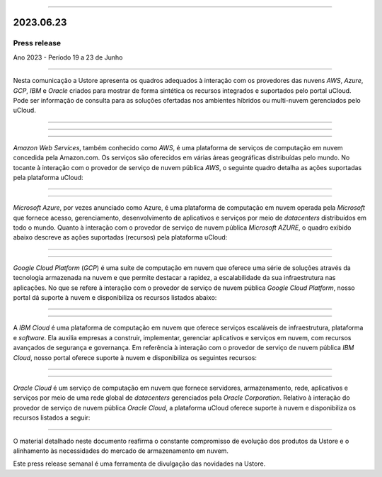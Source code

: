.. figure:: /figuras/_ustore.png
   :alt: Logo uStore
   :scale: 50 %
   :align: center

----

2023.06.23
==========

Press release
-------------
Ano 2023 - Período 19 a 23 de Junho

====

Nesta comunicação a Ustore apresenta os quadros adequados à interação com os provedores das nuvens *AWS*, *Azure*, *GCP*, *IBM* e *Oracle* criados para mostrar de forma sintética os recursos integrados e suportados pelo portal uCloud. Pode ser informação de consulta para as soluções ofertadas nos ambientes híbridos ou multi-nuvem gerenciados pelo uCloud.


====


====

.. centered:: Amazon Web Services (AWS)

====

*Amazon Web Services*, também conhecido como *AWS*, é uma plataforma de serviços de computação em nuvem concedida pela Amazon.com. Os serviços são oferecidos em várias áreas geográficas distribuídas pelo mundo. No tocante à interação com o provedor de serviço de nuvem pública *AWS*, o seguinte quadro detalha as ações suportadas pela plataforma uCloud:

.. figure:: /figuras/fig_press/quadro_nuvens/001_aws.png
   :alt: quadro AWS
   :scale: 100 %
   :align: center


====

.. centered:: Microsoft Azure (Azure)

====

*Microsoft Azure*, por vezes anunciado como Azure, é uma plataforma de computação em nuvem operada pela *Microsoft* que fornece acesso, gerenciamento, desenvolvimento de aplicativos e serviços por meio de *datacenters* distribuídos em todo o mundo. Quanto à interação com o provedor de serviço de nuvem pública *Microsoft AZURE*, o quadro exibido abaixo descreve as ações suportadas (recursos) pela plataforma uCloud:


.. figure:: /figuras/fig_press/quadro_nuvens/002_azure.png
   :alt: quadro Azure
   :scale: 100 %
   :align: center


====

.. centered:: Google Cloud Platform (GCP)

====

*Google Cloud Platform* (*GCP*) é uma suíte de computação em nuvem que oferece uma série de soluções através da tecnologia armazenada na nuvem e que permite destacar a rapidez, a escalabilidade da sua infraestrutura nas aplicações. No que se refere à interação com o provedor de serviço de nuvem pública *Google Cloud Platform*, nosso portal dá suporte à nuvem e disponibiliza os recursos listados abaixo:


.. figure:: /figuras/fig_press/quadro_nuvens/003_google.png
   :alt: quadro google
   :scale: 100 %
   :align: center



====

.. centered:: IBM Cloud

====

A *IBM Cloud* é uma plataforma de computação em nuvem que oferece serviços escaláveis de infraestrutura, plataforma e *software*. Ela auxilia empresas a construir, implementar, gerenciar aplicativos e serviços em nuvem, com recursos avançados de segurança e governança. Em referência à interação com o provedor de serviço de nuvem pública *IBM Cloud*, nosso portal oferece suporte à nuvem e disponibiliza os seguintes recursos:


.. figure:: /figuras/fig_press/quadro_nuvens/004_ibm.png
   :alt: quadro ibm
   :scale: 100 %
   :align: center


====

.. centered:: Oracle Cloud

====

*Oracle Cloud* é um serviço de computação em nuvem que fornece servidores, armazenamento, rede, aplicativos e serviços por meio de uma rede global de *datacenters* gerenciados pela *Oracle Corporation*. Relativo à interação do provedor de serviço de nuvem pública *Oracle Cloud*, a plataforma uCloud oferece suporte à nuvem e  disponibiliza os recursos listados a seguir: 


.. figure:: /figuras/fig_press/quadro_nuvens/005_oracle.png
   :alt: quadro oracle
   :scale: 100 %
   :align: center
----



O material detalhado neste documento reafirma o constante compromisso de evolução dos produtos da Ustore e o alinhamento às necessidades do mercado de armazenamento em nuvem.

Este press release semanal é uma ferramenta de divulgação das novidades na Ustore.